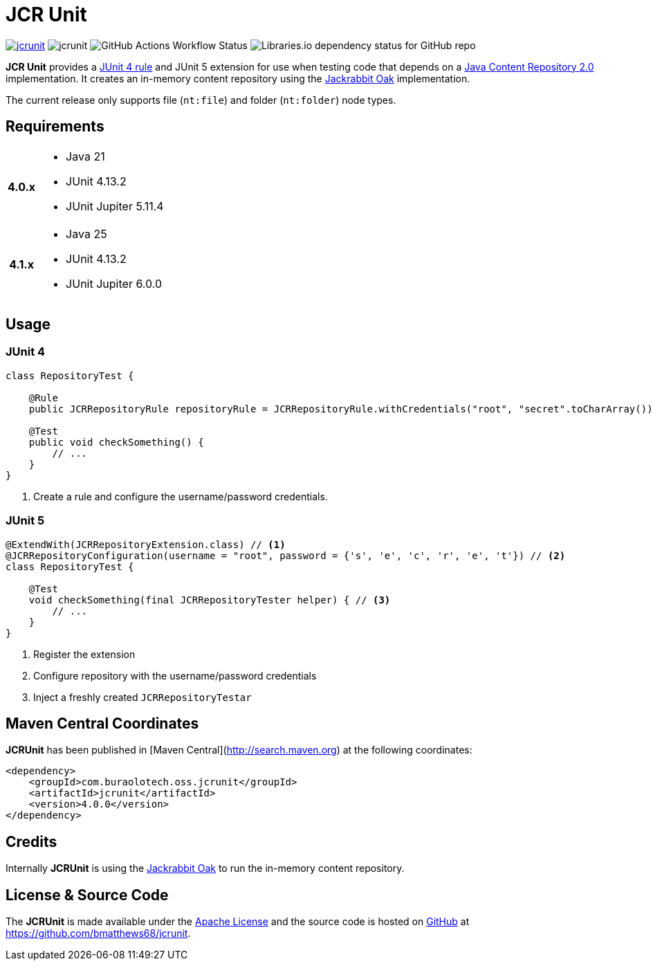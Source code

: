 = JCR Unit

image:https://img.shields.io/maven-central/v/com.buralotech.oss.jcrunit/jcrunit[link=https://search.maven.org/search?q=g:%22com.buralotech.oss.jcrunit%22%20AND%20a:%22jcrunit%22] image:https://img.shields.io/github/license/bmatthews68/jcrunit[] image:https://img.shields.io/github/actions/workflow/status/bmatthews68/jcrunit/maven.yml[GitHub Actions Workflow Status] image:https://img.shields.io/librariesio/github/bmatthews68/jcrunit[Libraries.io dependency status for GitHub repo]


*JCR Unit* provides a https://github.com/junit-team/junit/wiki/Rules[JUnit 4 rule] and JUnit 5 extension for use when testing code that depends on a https://jcp.org/en/jsr/detail?id=283[Java Content Repository 2.0] implementation. It creates an in-memory content repository using the https://jackrabbit.apache.org/oak/[Jackrabbit Oak] implementation.

The current release only supports file (`nt:file`) and folder (`nt:folder`) node types.

== Requirements

[%autowidth,cols="h,a"]
|===
| 4.0.x
|
* Java 21
* JUnit 4.13.2
* JUnit Jupiter 5.11.4
| 4.1.x
|
* Java 25
* JUnit 4.13.2
* JUnit Jupiter 6.0.0
|===

== Usage

=== JUnit 4

[source,java]
----
class RepositoryTest {

    @Rule
    public JCRRepositoryRule repositoryRule = JCRRepositoryRule.withCredentials("root", "secret".toCharArray()); // <1>

    @Test
    public void checkSomething() {
        // ...
    }
}
----
<1> Create a rule and configure the username/password credentials.

=== JUnit 5

[source,java]
----
@ExtendWith(JCRRepositoryExtension.class) // <1>
@JCRRepositoryConfiguration(username = "root", password = {'s', 'e', 'c', 'r', 'e', 't'}) // <2>
class RepositoryTest {

    @Test
    void checkSomething(final JCRRepositoryTester helper) { // <3>
        // ...
    }
}
----
<1> Register the extension
<2> Configure repository with the username/password credentials
<3> Inject a freshly created `JCRRepositoryTestar`

== Maven Central Coordinates

**JCRUnit** has been published in [Maven Central](http://search.maven.org) at the following coordinates:

[source,xml]
----
<dependency>
    <groupId>com.buraolotech.oss.jcrunit</groupId>
    <artifactId>jcrunit</artifactId>
    <version>4.0.0</version>
</dependency>
----

== Credits

Internally *JCRUnit* is using the https://jackrabbit.apache.org/oak/[Jackrabbit Oak] to run the in-memory content repository.

== License & Source Code

The *JCRUnit* is made available under the http://www.apache.org/licenses/LICENSE-2.0.html[Apache License] and the source code is hosted on http://github.com[GitHub] at https://github.com/bmatthews68/jcrunit.
